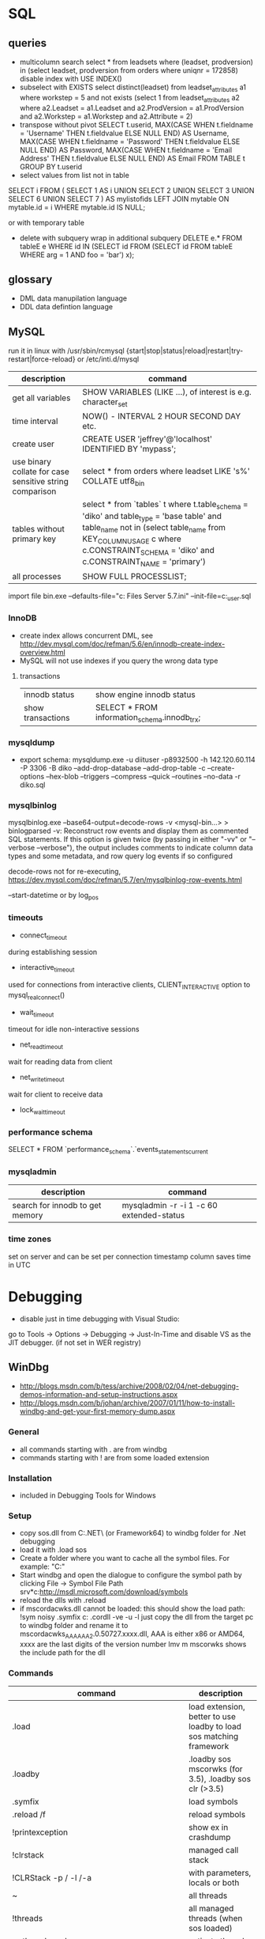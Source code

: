* SQL
** queries
- multicolumn search 
  select * from leadsets where (leadset, prodversion) in (select leadset, prodversion from orders where uniqnr = 172858)
  disable index with USE INDEX()
- subselect with EXISTS
  select distinct(leadset) from leadset_attributes a1 where workstep = 5 and not exists (select 1 from leadset_attributes a2 where a2.Leadset = a1.Leadset and a2.ProdVersion = a1.ProdVersion and a2.Workstep = a1.Workstep and a2.Attribute = 2)
- transpose without pivot
  SELECT t.userid,
         MAX(CASE WHEN t.fieldname = 'Username' THEN t.fieldvalue ELSE NULL END) AS Username,
         MAX(CASE WHEN t.fieldname = 'Password' THEN t.fieldvalue ELSE NULL END) AS Password,
         MAX(CASE WHEN t.fieldname = 'Email Address' THEN t.fieldvalue ELSE NULL END) AS Email
    FROM TABLE t
  GROUP BY t.userid
- select values from list not in table
SELECT i
FROM
(
    SELECT 1 AS i UNION SELECT 2 UNION SELECT 3 UNION SELECT 6 UNION SELECT 7
) AS mylistofids
LEFT JOIN mytable
ON mytable.id = i
WHERE mytable.id IS NULL;

or with temporary table
- delete with subquery
  wrap in additional subquery
  DELETE e.*
  FROM tableE e
  WHERE id IN (SELECT id
             FROM (SELECT id
                   FROM tableE
                   WHERE arg = 1 AND foo = 'bar') x);
** glossary
 - DML data manupilation language
 - DDL data defintion language
** MySQL
run it in linux with /usr/sbin/rcmysql 
{start|stop|status|reload|restart|try-restart|force-reload}
or /etc/inti.d/mysql

| description                                             | command                                                                                                                                                                                                                     |
|---------------------------------------------------------+-----------------------------------------------------------------------------------------------------------------------------------------------------------------------------------------------------------------------------|
| get all variables                                       | SHOW VARIABLES (LIKE ...), of interest is e.g. character_set                                                                                                                                                                |
| time interval                                           | NOW() - INTERVAL 2 HOUR SECOND DAY etc.                                                                                                                                                                                     |
| create user                                             | CREATE USER 'jeffrey'@'localhost' IDENTIFIED BY 'mypass';                                                                                                                                                                   |
| use binary collate for case sensitive string comparison | select * from orders where leadset LIKE 's%' COLLATE utf8_bin                                                                                                                                                               |
| tables without primary key                              | select * from `tables` t where t.table_schema = 'diko' and table_type = 'base table' and table_name not in (select table_name from KEY_COLUMN_USAGE c where c.CONSTRAINT_SCHEMA = 'diko' and c.CONSTRAINT_NAME = 'primary') |
| all processes                                           | SHOW FULL PROCESSLIST;                                                                                                                                                                                                      |

import file
bin\mysqld.exe --defaults-file="c:\Program Files\MySQL\MySQL Server 5.7\bin\my.ini" --init-file=c:\tmp\create_user.sql
*** InnoDB
- create index allows concurrent DML, see http://dev.mysql.com/doc/refman/5.6/en/innodb-create-index-overview.html
- MySQL will not use indexes if you query the wrong data type
**** transactions
| innodb status     | show engine innodb status                    |
| show transactions | SELECT * FROM information_schema.innodb_trx; |
*** mysqldump
- export schema:
  mysqldump.exe -u diituser -p8932500 -h 142.120.60.114 -P 3306 -B diko --add-drop-database --add-drop-table -c --create-options --hex-blob --triggers --compress --quick --routines --no-data -r diko.sql
*** mysqlbinlog
mysqlbinlog.exe --base64-output=decode-rows -v <mysql-bin...> > binlogparsed
-v: Reconstruct row events and display them as commented SQL statements.
If this option is given twice (by passing in either "-vv" or "--verbose --verbose"),
the output includes comments to indicate column data types and some metadata,
and row query log events if so configured

decode-rows not for re-executing, https://dev.mysql.com/doc/refman/5.7/en/mysqlbinlog-row-events.html

--start-datetime or by log_pos
*** timeouts
- connect_timeout
during establishing session
- interactive_timeout
used for connections from interactive clients, CLIENT_INTERACTIVE option to mysql_real_connect()
- wait_timeout
timeout for idle non-interactive sessions
- net_read_timeout
wait for reading data from client
- net_write_timeout
wait for client to receive data
- lock_wait_timeout
*** performance schema
SELECT * FROM `performance_schema`.`events_statements_current
*** mysqladmin
| description                     | command                                  |
|---------------------------------+------------------------------------------|
| search for innodb to get memory | mysqladmin -r -i 1 -c 60 extended-status |
*** time zones
set on server and can be set per connection
timestamp column saves time in UTC
* Debugging
- disable just in time debugging with Visual Studio:
go to Tools -> Options -> Debugging -> Just-In-Time and disable VS as the JIT debugger.
(if not set in WER registry)
** WinDbg
- http://blogs.msdn.com/b/tess/archive/2008/02/04/net-debugging-demos-information-and-setup-instructions.aspx
- http://blogs.msdn.com/b/johan/archive/2007/01/11/how-to-install-windbg-and-get-your-first-memory-dump.aspx
*** General
  - all commands starting with . are from windbg
  - commands starting with ! are from some loaded extension
*** Installation
  - included in Debugging Tools for Windows
*** Setup
  - copy sos.dll from C:\Windows\Microsoft.NET\Framework\ (or Framework64) to windbg folder for .Net debugging
  - load it with .load sos
  - Create a folder where you want to cache all the symbol files. For example: "C:\Symbols"
  - Start windbg and open the dialogue to configure the symbol path by clicking File -> Symbol File Path
    srv*c:\symbols\public*http://msdl.microsoft.com/download/symbols
  - reload the dlls with .reload
  - if mscordacwks.dll cannot be loaded:
    this should show the load path:
    !sym noisy
    .symfix c:\mylocalsymcache
    .cordll -ve -u -l
    just copy the dll from the target pc to windbg folder and rename it to mscordacwks_AAA_AAA_2.0.50727.xxxx.dll,
    AAA is either x86 or AMD64, xxxx are the last digits of the version number
    lmv m mscorwks shows the include path for the dll
*** Commands
  | command                                                      | description                                                         |
  |--------------------------------------------------------------+---------------------------------------------------------------------|
  | .load                                                        | load extension, better to use loadby to load sos matching framework |
  | .loadby                                                      | .loadby sos mscorwks (for 3.5), .loadby sos clr (>3.5)              |
  | .symfix                                                      | load symbols                                                        |
  | .reload /f                                                   | reload symbols                                                      |
  | !printexception                                              | show ex in crashdump                                                |
  | !clrstack                                                    | managed call stack                                                  |
  | !CLRStack -p / -l /-a                                        | with parameters, locals or both                                     |
  | ~                                                            | all threads                                                         |
  | !threads                                                     | all managed threads (when sos loaded)                               |
  | ~<thread number> s                                           | activate thread                                                     |
  | !EEStack                                                     | Runs the DumpStack command on all threads in the process            |
  | k                                                            | view call stack                                                     |
  | !runaway                                                     | Shows time consumed by each thread.                                 |
  | !dso                                                         | show list of references that are still on the stack                 |
  | !do <Object>                                                 | show object info                                                    |
  | !da <Array>                                                  | show array info                                                     |
  | !DumpHeap                                                    | show all objects in the heap                                        |
  | !DumpHeap -stat -type Assembly                               | show assemblies in the heap                                         |
  | !DumpDomain                                                  | show all loaded assemblies                                          |
  | kp; !do <Object from mscorwks!RaiseTheExceptionInternalOnly> | shows exception object info.                                        |
  | !pe <Object>                                                 | shows exception info                                                |

*** Resources
https://blogs.msdn.microsoft.com/amb/2011/05/12/do-not-collect-32bit-process-dumps-with-64bit-task-manager/
ProcDump  https://technet.microsoft.com/en-us/sysinternals/dd996900.aspx
** GDB
*** init file
    [[file:.gdbinit]
*** commands
- -args
 invoke program with arguments, specified with -
- break
 set breakpoint
- bt
 backtrace the calling stack
- c
 continue program
- n
 next line
- p
 print and/or set variable
- run
 run the program
- s, u
 step in, out
*** breakpoints
   - show with info break
   - disable <number>
*** pause process
   - Ctrl-C, in emacs Ctrl-C, Ctrl-C
     windows gui needs workaround in mingw console http://www.mingw.org/wiki/Workaround_for_GDB_Ctrl_C_Interrupt
*** print
   - p Function()
*** control
   - next next line in function
   - step next source code line
   - finish end of current function

* svn
** command line
*** Commands
  | command                                         | description                                   |
  |-------------------------------------------------+-----------------------------------------------|
  | svn diff -r... path                             | diff to revision ... in local copy            |
  | svnadmin dump --deltas <repo> > out.dump        | create dumpfile with deltas between revisions |
  | svnadmin load --force-uuid <newrepo> < out.dump | restore backup with unique identifier         |

*** diff for patch
- get diff from svn with diff -r rev1:rev2
  or diff -c rev

- emacs replace regex
  \(.*\)(revision 13286)^M -> \1(revision 13286)
  maybe the file has to be opened with (setq inhibit-eol-conversion t)
  
- run patch with
  patch -p0 < patchfile
* Windows
** DOS
*** compare files
comp: use with /N, else only filesize diff

*** registry
regsvr: register file in the windows registry, with /u unset key   
*** telnet
telnet client, call open $<$server$>$ to open a client, export DISPLAY IP:0
*** ftp
ftp client, login with ftp\_(IP), start with ftp $<$IP$>$, quit with bye, change to dir, bin, prompt, mget *;
*** cmd
  - start shell with C:$\backslash$WINDOWS$\backslash$system32$\backslash$cmd.exe /C "start" for multiple windows
  - start parameters: /V:ON: deactivate delayed resolving of variables, resolve them with !var!
  - supply /Y if a default answer is requested, may work, e.g. net use ... /Y
  - use '::' before command to save it but not run
*** nbtstat
find hostname from ip address: nbtstat -a
*** nslookup
    get all hosts from ip: nslookup ip
*** cacls
set access for file: cacls <file> /G <user:mode>, e.g. cacls dummy.txt /G Everyone:F; revert with /R
*** findstr
search for text in files with /S in subdirectories
*** net
    - show connections with net use
    - remove with net use /delete h:
    - connect with net use H: \\aphrodite\home * /USER:schwarzhuber
      * is prompt for password
      /Y for default prompt
    - get domain groups
      net user /domain 'username optional'
*** netstat
- show listening ports (admin rights for -b show executable)
  netstat -n -a -b
  netstat -ano for pid
*** send mail per cmd line
TELNET MAIL.THEIRDOMAIN.COM 25
ehlo mydomain.com
mail from:<martin9700@mydomain.com>
rcpt to:<recipient@theirdomain.com>
data
This is a test, please do not respond
.
quit

to test relay change rcpt
rcpt to:<recipient@someotherdomain.com>
** Office
- disable cursor animation
HKEY_Current_User\Software\Microsoft\Office\16.0\Common\Graphics
Name: DisableAnimations
Type: REG_DWORD
Data: 1 (hexadecimal)
*** Excel
Hyperlinks relativ setzen mit Datei -> Eigenschaften -> Zusammenfassung: Hyperlink
**** settings
- set colon ; as delimiter for csv: Control Panel -> Region and Language -> Additional Settings
**** commands
- open vba editor: Alt+F11
**** Formulas
- references
  relativ: A1
  absolut: $A$1
  partial: $A1, A$1
- included in range, count
=ZÄHLENWENN($A$1:$A$110;E186)
**** csv to grid
- check for " for whole line
- data -> import csv
**** plotting
column has to be formatted to right data type
** Visual Studio
edit autoexp.dat for expanding and not stepping into in debugger
c:/Programme/Microsoft Visual Studio/Common/MSDev98/Bin/

TUString =<StringRep->Str,s>

[ExecutionControl] 
TUString::*=NoStepInto
CView::GetDocument=NoStepInto

c:/Programme/Microsoft Visual Studio 9.0/Common7/Packages/Debugger/

Makefile export:
wrong format for custom build of dll, use .$\backslash$LPPars not .LPPars\\
add path for DJGPP binaries
*** find-replace
new lines with regex + \r\n
*** search not working

  No matching text found to look in. 
  Find was stopped in progress.
  
  Press ctrl + break

*** Visual Studio 2008
**** how to run it with the 6.0 compiler
C++ settings : 		
linker setttings: 	
delete the reference to the vcprojects default port vcproj file
project right click tool build order -> deselect manifest
options -> max number of project builds: 1
comman
**** Visual Studio “Find” results in “No files were found to look in.
     Find stopped progress
     the workaround (as many of you noted) is to press Ctrl+Scroll Lock, Ctrl+Break, or the Break key alone
*** Visual Studio 6.0
**** shortcuts

- LineCut, LineOpenBelow, 
- CharLeft, CharRight, LineEnd, LineStart, LineUp, LineDown
- FindBackwardDialog, Find, FindInFiles

**** Profiling
switch profiling on in Settings: Linker: enable profiling\\%
start profiling in the menu Build: Profil\\%
merge pbt and pbo files with prep /m $<name>$\\%
create file with plist /t $<name>$

**** Visual SourceSafe
     - disable with HKEY_CURRENT_USER\Software\Microsoft\DevStudio\6.0\Source Control\Disabled
*** emacs keybinding > 2008
for 2019:
https://github.com/justcla/EmacsKeys
--> source code has to be edited also for the newest visual studio extension
    Download the Emacs emulation extension.

    Rename it from EmacsEmulations.vsix to EmacsEmulations.zip and unzip into a folder.

    Edit the <VisualStudio Version="10.0"> value on the extensions.vsixmanifest file (XML):

    <SupportedProducts>
        <VisualStudio Version="11.0">
        <Edition>Pro</Edition>
        </VisualStudio>
    </SupportedProducts>

    Note: Visual Studio 2013 works by setting Version="12.0". And VS Express can be used by setting <Edition>Express_All</Edition>
          Visual Studio 2015 "14.0"
    Zip the content inside the folder back up and rename it back to EmacsEmulations.vsix.
    Install the extension as the user who needs the bindings and not as administrator.
    Manually copy the Emacs.vsk file from the unzipped content of the extension to the Common7\IDE folder in the Visual Studio program directory (for which you will need elevated permissions).

*** command line compiler
cl /EHsc -DUNICODE -D_UNICODE <file including windows.h>.cpp user32.lib
*** subscription
visual studio downloads
msdn
https://my.visualstudio.com/Downloads/Featured
** remote desktop
- local drives are mapped to //tsclient
- for copy + paste enable all fields in local resources, and restart rdpclip.exe
- speed up connection with 15bit, background turned off
- back to fullscreen: ctrl alt break
- send ctrl alt del: ctrl alt end
** Win
   - disable explorer
     HKEY_CURRENT_USER\Software\Microsoft\Windows NT\CurrentVersion\Winlogon
     "Shell"="%ExePath%"
   - start cmd box as administrator
     runas /noprofile /user:mymachine\administrator cmd
     or with domain  /user:mydomain\admin
   - disable task manager
     Key: Software\Microsoft\Windows\CurrentVersion\Policies\System
     Name: DisableTaskMgr
     Type: REG_DWORD
     Value: 1=Enablethis key, that is DISABLE TaskManager
   - set group policy with gpedit.msc
     to set it up only for non-admin users (not XP): load mmc.exe, add gpedit as snapin
     select in Browse Dialog the users: non-Admin
   - policies are saved in the registry in 
     HKEY_LOCAL_MACHINE\SOFTWARE\Microsoft\Windows\CurrentVersion\Policies\
     HKEY_CURRENT_USER\Software\Microsoft\Windows\CurrentVersion\Policies\
   - edit registry of other user
     mark HKEY_USERS, File -> Load Hive
     load file ntuser.dat from user folder
     unload after edit
   - run PerfMon for performance monitoring
   - add items to send to senden an menu in documents and settings:user:sendto
   - Nicht genügend Serverspeicher vorhanden
     Not working: 
     HKLM\SYSTEM\CurrentControlSet\Control\Session Manager\Memory Management "LargeSystemCache" "1"
     HKLM\SYSTEM\CurrentControlSet\Services\LanmanServer\Parameters\ "Size" "3"
     HKLM\SYSTEM\CurrentControlSet\Services\LanmanServer\Parameters\ "IRPStackSize" "50"
   - kill processes
     list with tasklist, run as admin
     Taskkill /IM chrome.exe /F /T
   - default reply, no messagebox
     HKEY_LOCAL_MACHINE\System\CurrentControlSet\Control\Error Message Instrument : EnableDefaultReply = 0
   - go to program and features
     Win+r, appwiz.cpl
   - boot manager
     - set options for vmware
       bcdedit /copy {current} /d "No Hyper-V" 
       The entry was successfully copied to {ff-23-113-824e-5c5144ea}. 
       bcdedit /set {ff-23-113-824e-5c5144ea} hypervisorlaunchtype off
       powershell: bcdedit /copy `{current`} /d "No Hyper-V"
   - reserve port win10
     netsh http add urlacl url=http://+:49550/ sddl=D:PAI(A;;FA;;;WD)
     netsh http add urlacl url=http://+:49550/ sddl=D:(A;;GX;;;S-1-1-0)
     netsh http delete urlacl url=http://+:49550/
   - caps lock to ctrl
     Windows Registry Editor Version 5.00
     [HKEY_LOCAL_MACHINE\SYSTEM\CurrentControlSet\Control\Keyboard Layout]
     "Scancode Map"=hex:00,00,00,00,00,00,00,00,02,00,00,00,1d,00,3a,00,00,00,00,00

     $hexified = "00,00,00,00,00,00,00,00,02,00,00,00,1d,00,3a,00,00,00,00,00".Split(',') | % { "0x$_"};
     $kbLayout = 'HKLM:\System\CurrentControlSet\Control\Keyboard Layout';
     New-ItemProperty -Path $kbLayout -Name "Scancode Map" -PropertyType Binary -Value ([byte[]]$hexified);
   - disable python link to app store
     open app execution aliases in app store, disable links
** Gadgets
*** basics
    - default gadgets are in C:\Program Files\Windows Sidebar\Gadgets
      copy one and rename folder and gadget.xml name
      zip and rename to .gadget
      install: did not work
    - folder %UserProfile%\AppData\Local\Microsoft\Windows Sidebar\Gadgets
** Visual Basic
   escape " with "", for a linebreak use \_
** .NET
PerformanceCounter cannot be used: in PerfMon all counters in Windows Workflow Foundation are not selectable; this seems to be the same reason why the resume layout after the EndInit of the PerformanceCounter fails
** Services
- start and control services with the \textbf{sc} command
- start net
  install a .Net service with installutil
  install: sc create CAO-COPLSapSebastian binPath= "C:\usr\schwarzhuber\COPL\bin\sap_gw.exe /ServiceName=CAO-COPLSapSebastian /gwFile=\"C:\usr\schwarzhuber\COPL\config\SAP_GW\SapGateway.xml\""
  change: sc config binPath= ...
- set start timeout
  1. Click Start, click Run, type regedit, and then click OK.
  2. Locate and then click the following registry subkey:
     HKEY_LOCAL_MACHINE\SYSTEM\CurrentControlSet\Control
  3. In the right pane, locate the ServicesPipeTimeout entry.
     Note: If the ServicesPipeTimeout entry does not exist, you must create it. To do this, follow these steps:
     On the Edit menu, point to New, and then click DWORD Value.
     Type ServicesPipeTimeout, and then press ENTER. 
  4. Right-click ServicesPipeTimeout, and then click Modify.
  5. Click Decimal, type 60000, and then click OK.
     This value represents the time in milliseconds before a service times out.
  6. Restart the computer.
** IIS

   -logfiles c:/inetpub/logs, set in IIS configuration, enable logging in Programs and Features -> turn Features on/off
   - HTTP Error 500.19
     0x80070005: Click the Security tab, and then click Edit.
     Click Add.
     In the Enter the object names to select box, type computername\IIS_IUSRS, click Check Names, and then click OK.
     Click to select the Read check box, and then click OK.
   - configuration
     %windir%\system32\inetsrv\config\applicationhost.config
     e.g. environment variables per pool in applicationPools
   - users
     https://stackoverflow.com/questions/14934006/iis-iusrs-and-iusr-permissions-in-iis8
     IIS AppPool\MyApplicationPoolName, IUSR, IIS_IUSRS
** disable telemetry data gathering
   http://superuser.com/questions/972501/how-to-stop-microsoft-from-gathering-telemetry-data-from-windows-7-8-and-8-1

** Wireshark
- Wireshark can't actually capture local packets on windows XP due to the nature of the windows TCP stack. When packets are sent and received on the same machine they don't seem to cross the network boundary that wireshark monitors.

    However there is a way around this, you can route the local traffic out via your network gateway (router) by setting up a (temporary) static route on your windows XP machine.

    Say your XP IP address is 192.168.0.2 and your gateway (router) address is 192.168.0.1 you could run the following command from windows XP command line to force all local traffic out and back across the network boundary, so wireshark could then track the data (note that wireshark will report packets twice in this scenario, once when they leave your pc and once when they return).

    route add 192.168.0.2 mask 255.255.255.255 192.168.0.1 metric 1

  ! First save the route for the ip address and add it afterwards again!
  add -p to make the change persistent

- filter for ip address and destination
  ip.addr == 142.120.20.133 & ip.dst == 142.120.60.20
** WER
set in HKEY_LOCAL_MACHINE\Software\Microsoft\Windows\Windows Error Reporting
*** path to dumps
\Debug: StoreLocation
or
%LOCALAPPDATA%\CrashDumps

** Sysinternals
*** check signing
sigcheck -a d:\tmp\DomainGroupsTester.exe
** Outlook
- set mail as read
File → Options → Advanced
Outlook panes section, click Reading Pane
Mark items as read when viewed in the Reading Pane and set interval
** File indexing
needed for outlook, can be disabled for hard drive to save space
https://superuser.com/questions/59864/stopping-microsoft-search-from-eating-my-hard-drive
    open services.msc
    Stop the Windows Search service (I was this far already).
    Rename C:\ProgramData\Microsoft\Search\Data\Applications\Windows\Windows.edb
    Start the Windows Search service
    The directory rebuilds Windows.edb (34 MB initial size in my case)
    Open Control Panel / Indexing Options
    Wait a long time for buttons to become enabled
    Click Modify
    Uncheck Users directory or whatever else you don't want indexed (I left Start Menu enabled because it's so small)
** virtual desktops
- disable animation
  System -> Advanced System Settings -> Performance:Settings
  deselect animate windows when minimizing and maximizing

** beyond compare
export at Session -> Text Compare Report
*** Define Unimportant Text
To ignore text differences, define a new Grammar element (what the text is), then mark it as unimportant.
use different name than existing ones, e.g. columns from 1 to xx
Navigate to the Session | Session Settings | Importance tab to set importance, Update session defaults
** WSL
- access
  path with \\wsl$, emacs shows it as //wsl$$/Ubuntu/home/<user>/
  from app also 'explorer.exe .' is possible as non-root user
- restart
  Get-Service LxssManager | Restart-Service
- config
  %UserProfile%/.wslconfig
  set memory etc.
*** ubuntu
update system with do-release-upgrade
*** docker
install as listed on docker website for ubuntu
start demon with 'sudo dockerd'
* Thunderbird
** new mail
- switch text/html in new mail with create + shift

** virtual folder
   search for keywords -> create as virtual folder

* ruby
** ruby style
- callbacks
  def do_stuff(a,b,c)
    sum=a+b+c
    yield sum #<- can be checked with block_given?
  end

  #call with:
  do_stuff(a,b,c){|status_code| puts "did #{a}, ... #{status_code}"}
** basic
- find method
  <instance>.method(<:method_name>).source_location
*** rspec
    - run with rspec path/to/file.rb

** rails
speed up webrick without ReverseDNSLookup
*** basic
**** main layout
   <%= javascript_include_tag "application", "data-turbolinks-track" => true %>
   will produce an error, solution:

   http://stackoverflow.com/questions/12520456/execjsruntimeerror-on-windows-trying-to-follow-rubytutorial

My friend was attempting a Rails tutorial on Win 8 RTM a few months ago and ran into this error. Not sure if this issue exists in Windows 7 as well, but this may help.

Options:

1) Removing //= require_tree . / Ignoring the issue - As ColinR stated above, this line should not be causing an issue in the first place. There is an actual problem with ExecJS working properly with the JavaScript runtime on your system and removing this line is just ignoring that fact.

2) Installing Node.js / Running away - Many people seem to just end up installing Node.js and using that instead of the JavaScript runtime already on their system. While that is a valid option, it also requires additional software and only avoids the original issue, which is that ExecJS is not working properly with the JavaScript runtime already on your system. If the existing JavaScript runtime on your system is supposed to work, why not make it work instead of installing more software? According to the ExecJS creator, the runtime already built into Windows is in fact supported...

    ExecJS lets you run JavaScript code from Ruby. It automatically picks the best runtime available to evaluate your JavaScript program, then returns the result to you as a Ruby object.

    ExecJS supports these runtimes:

        therubyracer - Google V8 embedded within Ruby
        therubyrhino - Mozilla Rhino embedded within JRuby
        Node.js
        Apple JavaScriptCore - Included with Mac OS X
        Microsoft Windows Script Host (JScript)

    (from github.com/sstephenson/execjs#execjs )

3) Actually fixing the issue / Learning - Use the knowledge of options 1 and 2 to search for other solutions. I can't tell you how many webpages I closed upon seeing options 1 or 2 was the accepted solution before actually finding information about the root issue we were having. The only reason we kept looking was that we couldn't believe the Rails team would (1) insert a line of code in every scaffold generated project that caused an issue, or (2) require that we install additional software just to run that default line of code. And so we eventually arrived at a fix for our root issue (your miles may vary).

The Fix that worked for us: On the system having issues, find ExecJS's runtimes.rb file. It looks like this. Make a copy of the found file for backup. Open the original runtimes.rb for editing. Find the section that starts with the line JScript = ExternalRuntime.new(. In that section, on the line containing :command => "cscript //E:jscript //Nologo //U", - remove the //U only. Then on the line containing :encoding => 'UTF-16LE' # CScript with //U returns UTF-16LE - change UTF-16LE to UTF-8 . Save the changes to the file. This section of the file should now read:

JScript = ExternalRuntime.new(
    :name        => "JScript",
    :command     => "cscript //E:jscript //Nologo",
    :runner_path => ExecJS.root + "/support/jscript_runner.js",
    :encoding    => 'UTF-8' # CScript with //U returns UTF-16LE
)

Next, stop then restart your Rails server and refresh the page in your browser that produced the original error. Hopefully the page loads without error now. Here's the ExecJS issue thread where we originally posted our results: https://github.com/sstephenson/execjs/issues/81#issuecomment-9892952

If this did not fix the issue, you can always overwrite the modified runtimes.rb with the backup copy you (hopefully) made and everything will be back to square one. In that case, consider option 3 and keep searching. Let us know what eventually works for you.. unless it's removing the require_tree or installing node.js, there's plenty of that going around already. :)


*** running old rails
**** problem with bluecloth 2.2.0


     Run gem install bluecloth -v '2.2.0' if you haven't already

     Apply this patch on bluecloth.h file, on my machine it is located in

     H:\Ruby193\lib\ruby\gems\1.9.1\gems\bluecloth-2.2.0\ext\bluecloth.h

     Go to bluecloth 2.2.0 directory, for example

     H:\Ruby193\lib\ruby\gems\1.9.1\gems\bluecloth-2.2.0

     Run rake gem (this may require to install some additional gems).

     Then you should see .gem file created in

     H:\Ruby193\lib\ruby\gems\1.9.1\gems\bluecloth-2.2.0\pkg\bluecloth-2.2.0.gem

     Open this directory and install the patched gem:

     gem install bluecloth-2.2.0.gem --platform=ruby

     => will not work, but gem install works after that
**** problem with libv8
    used by therubyracer
    NOT: gem install libv8 -v '3.16.14.1' -- --with-system-v8
    take it out with: 
    gem 'therubyracer', "~>0.11", :platform => :ruby
    :platform :ruby will install only on unix
**** wrong version of rake
     use bundle exec rake
* VMWare
** disable beep: To turn it off for only one session, do the following:

   1. Click Start
   2. Click Run
   3. In the run box type
      net stop beep

To turn off the beep permanently, do the following:

1. Click Start
   2. Click Run
   3. In the run box type
      sc config beep start= disabled (please note the space after the = !!)

To change the status of the beep again, type any of the following in the run box:

    * sc config beep start= boot (for loading device driver by the boot loader)
    * sc config beep start= system (for loading device driver by the kernel initialization)
    * sc config beep start= auto (for starting service automatically at startup. Even when no one logs on)
    * sc config beep start= demand (for starting service manually (default, when no start parameter is specified))
    * sc config beep start= disabled (completely disables the service)
    * sc config beep start= delayed-auto (for starting service after other “auto” services are started)

** To disable ThinPrint on a View client, change the values of these registry keys as indicated:

    HKEY_CURRENT_USER Software VMware, Inc. VMware VDM Client RDP Settings RedirectPrinters = false
    HKLM SOFTWARE thinPrint TPAutoConnect ConnectToClient = DISABLED 

Notes:

    If the keys do not exist, create them with values of type STRING.
    You may have to reboot the client for the changes to take effect.
    This method disables ThinPrint on the client side only. The View Desktop can use ThinPrint to print when you connect to it from a different client computer. 

Additional Information
You may also disable ThinPrint within the virtual desktop by disabling the TP AutoConnect Service and TP VC Gateway Service.

To disable ThinPrint within the virtual desktop:

    Log in to the virtual machine.
    Open the Services console.
    Right-click the TP AutoConnect service.
    Click Properties.
    Under Service status, click Stop.
    Click the Startup type and click Disabled.
    Click OK.
    Repeat steps 1-7 for the TP VC Gateway service.
    Close the Services console. 
** Host USB device connection disabled
Try right clicking on one of the USB hubs and looking at the driver details. If usbfilter.sys is listed then open HKEY_LOCAL_MACHINE\SYSTEM\CurrentControlSet\Control\Class\{36FC9E60-C465-11CF-8056-444553540000} and delete the UpperFilter, usbfilter pair. 
restart some times after change
** update vmware tools
dvd drive required
* C#/F#
repl with scriptcs/fsi
** folders
*** exe.config files
- XP: C:\Dokumente und Einstellungen\sebastian\Lokale Einstellungen\Anwendungsdaten\DiIT\
- Win7: C:\Users\schwarzhuber\AppData\Local\DiIT
** NUnit
*** basisc
    - console runner
      run with nunit-console.exe dllToTest
      creates result file in directory
** Uri Escaping
   pairs Uri.EscapeDataString and HttpUtility.UrlEncode,
   Uri.EscapeUriString and HttpUtility.UrlPathEncode

   Uri better, uses uppercase hex encoding
   see also http://blog.lunatech.com/2009/02/03/what-every-web-developer-must-know-about-url-encoding
** .Net Framework
*** exception in webclient
The specified registry key does not exist
Registry location: HKEY_LOCAL_MACHINE\SOFTWARE\Microsoft\.NETFramework  
DWORD (32-bit) Value name: LegacyWPADSupport
Value data: 0
** Asynchronous programming
https://docs.microsoft.com/en-us/dotnet/standard/asynchronous-programming-patterns/
** Yield time slice
From https://docs.microsoft.com/en-us/dotnet/standard/asynchronous-programming-patterns/component-that-supports-the-event-based-asynchronous-pattern?view=netframework-4.7.2
Thread.Sleep(0) yields the reset of this time slice
https://stackoverflow.com/questions/2956961/difference-between-thread-sleep0-and-thread-yield
Thread.Sleep(0) cedes control to any ready thread of equal priority or keeps going on the current thread if there is none. Thread.Yield cedes control to any ready thread associated with the current processor.
Therefore spin wait with Sleep(1) if SpinWait not used http://joeduffyblog.com/2006/08/22/priorityinduced-starvation-why-sleep1-is-better-than-sleep0-and-the-windows-balance-set-manager/

** Ildasm
only included in debug/release with debug build:
// .custom instance void [mscorlib]System.Diagnostics.DebuggableAttribute::.ctor(valuetype [mscorlib]System.Diagnostics.DebuggableAttribute/DebuggingModes)
= ( 01 00 XX XX 00 00 00 00 )
optimized debug DLL 03 00
optimized release 02 00
non-optimized debug DLL 07 01
non-optimized release DLL 06 01
* emacs
** customize and start files
   - site-start.el is loaded first, cancel with --no-site-file

** build emacs
*** old verision
**** tools
    - mingw32: gcc, make (rename from mingw32-make)
    - GnuWin Packages: CoreUtils, FindUtils, libxpm (with src)
**** prebuild
    - copy simx.h to include dir
**** configure
    - configure.bat --with-gcc --cflags -ID:/tools/GnuWin32/include/ --without-png --without-jpeg --without-tiff --without-gif
**** make
*** new version
**** git repo
     - git clone git://git.savannah.gnu.org/emacs.git emacs
**** tools
     - mingw32: developer toolkit 
     - add the fstab file in the msys etc directory, http://www.mingw.org/wiki/Getting_Started#toc2
     - remove msys-texinfo and use the one from http://sourceforge.net/projects/ezwinports/files/
     - pckconfig from http://www.gtk.org/download/win32.php
**** prebuild
     - run ./autogen.sh
       then dos2unix configure.ac
       the again ./autogen.sh
**** build
     - release: CFLAGS='-O2' ../emacs/configure --prefix=/d/progra/c/emacsrelease
*** newer version
autoconf fails with:
' is already registered with AC_CONFIG_FILES.
-> set line endings for git to linux
** modes
*** artist mode
    for drawing asccii art, set unicode with (artist-select-line-char 128078)
*** org mode
| insert src block     | C-c C-,         |
| preserve line breaks | #+OPTIONS: \n:t |
|                      |                 |
**** ditaa
     - activate babel with ditaa
     - download ditaa.jar and install java jre to run
*** *Messages*
    set size of buffer with (setq message-log-max 5000)
*** hex with hexl-mode
     or hexl-find-file instead of find-file
*** which-function-mode
    display the current function name
*** lisp
ielm, eshell
** format
*** C++ Code
   - the C Label Minimum Indentation has to be set to 4 (with override style settings):
   (c-syntactic-indentation t) this will read the format from c-offsets-alist
   if no indentation is done, set it manually with C-c C-o
*** encoding
    change encoding of buffer with C-x RET f coding RET
*** carriage return
    (setq inhibit-eol-conversion t), otherwise windows file has only ^J in text mode
    https://lists.gnu.org/archive/html/help-gnu-emacs/2005-12/msg00548.html
** fonts
   - show all faces with M-x list-faces-display -> customize
   font family is fndry and fmly from xfontsel

** Windows
   Here's a Windows tip that I find invaluable for tools such as editors. Rather than associating Emacs with the particular file types you want to edit with it (because you may want to associate another application with them), add Emacs to your SendTo menu.

   - Open the folder where you installed Emacs and navigate to the bin directory.
   - Select runemacs.exe, click mouse-button-2 and select Create Shortcut. The new shortcut appears, highlighted.
   - Click mouse-button-2 again and select Cut (you're going to move it).
   - Move to the Start button and click mouse-button-2 to open the menu.
   - Select Explore, which should open Windows Explorer to the Start Menu folder.
    In the navigation pane, select the SendTo folder (usually just above the Start Menu folder) to open it.
    Within the SendTo folder, click mouse-button-2 and select Paste to insert the runemacs.exe shortcut.
    Rename the shortcut, if you like.

** misc commands
*** file layout/matching lines
**** occur
show regex in new buffer
M-x occur
can also be used during incremental search M-s o
**** how-many
searches from pos onwards
*** search for control characters
    C-q C-(control char), ^@ with C-Space, ^? with Backspace
*** environment variables
    (getenv "DS\_LOC") (setenv "DS\_LOC" "FTN")
*** set encoding
    C-x C-m f
*** remove complete line
    flush-line (opposite of keep-line)

*** replace in files
    M-x find-name-dired: you will be prompted for a root directory and a filename pattern.
    Press t to "toggle mark" for all files found.
    Press Q for "Query-Replace in Files...": you will be prompted for query/substitution regexps.
    To turn off the automatic switch of the letter case set case-replace to nil.
*** execute shell command
(shell-command-to-string "hostname")
*** get char info
    describe-char for character at point

*** pretty print xml
in sgml mode select region and run sgml-pretty-print
*** insert text at beginning of line
string-insert-rectangle. Set the mark (C-<SPC>) at the beginning of the first line you want to prefix, move the cursor to last line to be prefixed, and type M-x string-insert-rectangle <RET>
*** turn off lockfiles
do not create files #.<filename>: (setq create-lockfiles nil)
*** kill process
M-: (kill-process)
in buffer which has process running
otherwise list-processes, d on process or use process name as argument to kill process
(delete-process PROCESS) if kill is not working
proced will show processes for user
*** goto matching paren
C-M-n/C-M-p: forward-list
C-M-f/C-M-b: forward-sexp
*** print without quotes
in scratch (insert (fn))
*** insert in front of line/prefix
- string-insert-rectangle
- string-rectangle
- query-replace-regexp
^->..., not shown marked
*** capitalize/uppercase/lowercase
capitalize-word, capitalize-region, upcase-word, upcase-region
downcase-region
*** run non-interactive command
eval-expression, M-:
** Visual Studio in emacs
*** format
    for visual studio set (Basic Offset = 4) in programming languages C and (indent tabs mode = off) in editing indent. 
    Format is set in list

** elisp
   - you cannot execute buffer functions in scratch
   - CAR and CDR (could-er) are the two slots of a cons cell (an ordered pair) which refer to some lisp objects
   - numbers in a keymap represent decimal values of ascii control characters:\\%

   Dec. Code & Character
   9 & Tab 
   13 & carriage return 
   17 & C-q
   24 & C-# XXX: 
   27 & Esc
*** debug
edebug or debug
- M-x toggle-debug-on-error
- M-x edebug-defun
- enter with (debug)
** SQL Mode
in windows add the bin directory for mysql to the exec-path

** CSharp Mode

   when used in Linux some warning pops up because of uninitalize varible flymake:
   change is-flymake-loaded with check fboundp to boundp
   
   newer version of csharp-mode:
   (let ((is-flymake-enabled
   (and (boundp 'flymake-mode)
   flymake-mode)))

** Windows
   Here's a Windows tip that I find invaluable for tools such as editors. Rather than associating Emacs with the particular file types you want to edit with it (because you may want to associate another application with them), add Emacs to your SendTo menu.

   - Open the folder where you installed Emacs and navigate to the bin directory.
   - Select runemacs.exe, click mouse-button-2 and select Create Shortcut. The new shortcut appears, highlighted.
   - Click mouse-button-2 again and select Cut (you're going to move it).
   - Move to the Start button and click mouse-button-2 to open the menu.
   - Select Explore, which should open Windows Explorer to the Start Menu folder.
    In the navigation pane, select the SendTo folder (usually just above the Start Menu folder) to open it.
    Within the SendTo folder, click mouse-button-2 and select Paste to insert the runemacs.exe shortcut.
    Rename the shortcut, if you like.

** org mode
*** export only visible area
    C-c C-e C-v
*** odt export
    - export #+OPTIONS: H:10 num:t for template file, save as ott, use with #+ODT_STYLES_FILE: "D:/usr/schwarzhuber/projects/mine/example.ott"
    - set font in template under options, writer, default font only for this document
    - filename can be set with #+PROPERTY: EXPORT_FILE_NAME 2015_06_11_Neue_Funktionen_2, only if export subtree is used, C-s, change of property has to be activated with C-c C-c
*** misc
    - export table to csv with Tbl -> Export to File
    - file link
      file:<path to file> with two [ and two ]
    - save link
      C-c l: org-store-link
      will be available in C-c C-l: org-insert-link
    - structure template
      insert code block
      C-c C-,
      then choose s
    - no indentation below header
      (setq org-adapt-indentation nil)
** server-client
*** windows
start server, place script in shell:startup:
set HOME=%APPDATA%
del /Q "%HOME%/.emacs.d/server/*"
C:\tools\emacs\nt\runemacs.exe --daemon

start client:
C:\tools\emacs\lib-src\emacsclientw.exe -c -n -a runemacs.exe
** magit
*** blobs
open file with magit-find-file
used e.g. in blame-reverse
* Linux
** commands
- back quote command substitution: runs one command on the other, like ll `find . -print`. Could also be \$(cmd)

- list commands: run command1 \&\& then command2, if command1 returns 0, can also be used with ||, ; (sequentially), \& (asynchron)

- brace expansion: cmd {1,2,$\ldots$} every option in the braces separated by a comma gets extend and the cmd is run with the whole string (cp filename{,.bak})

- font show all fonts with xfontsel

- info show online help with 'info'

- find
  find . -name "*.cfg" -exec grep -inHl 'mtbl' {} \; i: case insensitive, l: name of input file, H: filename, n: line number
  to start as few grep commands as possible GNU grep, otherwise last run not returned if only one file:
  find / -type f -exec grep -Hi 'the brown dog' {} +
  -L follow symbolic links

  - two different files, maybe quoting of -name block necessary \( ... -o ... \):
    find . -type f -name '*.err' -o -name '*.pdf'
- grep
  skip directories with -d skip
- proc use 'proc show ZWN\_{}nprd' to start an agent in its directory or 'proc start YUL\_que'

- mounting 
  use mount for list of mounted devices, mounting table under /etc/fstab
  - mount windows share
    apt update
    apt-get install cifs-utils
    mount -t cifs -o username=<un>,password=<pw> //<host>/fsharp /home/student/fsharp

- ifconfig is in /sbin/, lists all ip addresses; (ipconfig)

- xev show key commands

- prompt display variable set through PS1
- setxkbmap set the keyboard mapping to de, us etc. (see next item)
- loadkeys load keys globally from lib, e.g. us -> us.map.gz, use showkeys to show them, only with access to /dev/console (see above item)
- basename/dirname chop path strings to names

- concatenate files to one
  cat file* >> toFile
  find . -type f -name '*.txt' -exec cat {} + >> output.file : + starts only one process

- append newline to end of file
  perl -0777 -i.original -pe 's/END;\n\$\$/END;\n\$\$\n/igs' Update*
- show ip
  ip addr show
  hostname -I
- telnet
  telnet <ip> <port>
- show blocked ports
  sudo /sbin/iptables -L -n
- show listening ports
  sudo netstat -tulpn
- diff two folders
  diff -ru src/ /f/restlib/src/
  or with new files N and ignore white space
  diff -Ewb -N -u -r /folder1 /folder2
- remove directory
  rm -r mydir, -rf to force
- echo output utf8
  enable backslash, write bytes
  echo -e 'hello\xff\xff'
- nc/netcat
  for tcp/udp connections
- cURL
  transfer data using various network protocols
  curl -H 'Client-ID: clientId \
       -X GET 'https://api.twitch.tv/helix/streams?game_id=33214'
       -X PUT "http://localhost:53266/API/v1/MaterialOrder/DispatchAcknowledged/4" -H  "accept: /*" -H  "Content-Type: application/json" -d "{\"userId\":\"user to\",\"applicatorId\":\"wac035"}"
  -i: show response header
  -X: use this method in all requests, also redirects
  -L: follow rd
  -v: verbose
  -k: insecure https access
  - ranges
    curl 'https://example.com/[1-9].html' -o save_#1.html
    curl 'https://example.com/{ham,cheese}.jpg' -o out_#1.jpg
  - in browser: copy as curl in dev tools
  -O: output to file
- wget
  non-interactive network retriever
- show system information
  uname -a
  less /proc/meminfo, /proc/cpuinfo etc.

- disk usage
  df, free
- dpkg
  debian package manager, only installs package without dep
- scp
  secure copy, copy from instance via ssh
- systemd
  sudo systemctl status docker.service
  sudo systemctl restart docker.service

  show log for service or other unit
  journalctl -u kubelet.service
- change owner of files/directory
  chown user:(group opt) -R (recursive) folder/file
  does not work with mounted windows partition, user has to be set in fstab/during mount
- file permissions
  chmod u=rwx,g=(+-)rx,o=r myfile
- getent
  show entries from name service switch libraries
  e.g. getent group
- replace in file
  sed -i 's/original/new/g' file.txt
- sudo
  run with -i with the current user's login shell
  to preserve environment -E, -s for set shell
- ripgrep rg
  -S/--smart-case
  -g/--glob file pattern, single quote pattern
  --max-depth control recursion
- ffmpeg
  ffmpeg -i sample.avi -ss 00:03:05 -to 00:05:45 -q:a 0 -map a sample.mp3
- dig
  dns lookup
- tcpdump
  show traffic on network
- linux version flavor
  cat /etc/os-release
  hostnamectl
- base64
  padding is different compared to node
*** apt
- apt list --installed/--upgradable
- apt search 'package'
- sudo apt purge thunderbird*
- apt-mark hold
  stop updates
  to continue
- update with
  sudo apt update
  sudo apt upgrade
** window managers
- old ones mwn, twn

- fvwm descendant from twn

- icewm also a lightweight wm with profiles
** ssh
*** commands
- add host to known hosts
  ssh-keyscan -H 192.168.1.162 >> ~/.ssh/known_hosts
- remove key from known_hosts
  ssh-keygen -R <host>
- ssh
  use 'ssh 142.120.61.41 -l root' to connect with root
  or ssh user@host
- no host check
  ssh -o StrictHostKeyChecking=no
- key generation
  [[*generate ssh keys][generate ssh keys]]
** distros
*** opensuse
https://en.opensuse.org/openSUSE:Cheat_sheet_13.1#Services
*** ubuntu/debian
https://wiki.debian.org/systemd/CheatSheet
- scaling
  gsettings set org.gnome.desktop.interface scaling-factor 2
  drag vmware window, then scaling is shown in display settings

*** fedora
https://fedoraproject.org/wiki/SysVinit_to_Systemd_Cheatsheet
* Vagrant
** config file
   - add local box with file:///C:/Users/...
   - port forwarding with config.vm.network :forwarded_port, guest: 3000, host: 3000 
* cygwin
** turn off beep
   home directory .inputrc
   set bell-style none
* mono
** build
   - csproj files with xbuild /p:Configuration=Debug x.csproj
** csproj
   - ToolsVersion sets framework
   - Bootstrapper entries are dependencies for click once setups 
* Tags
** setup
   - msys
     run find . -name "*.cs" -exec "D:\tools\emacs24.3\bin\etags.exe" -a {} \;
     creates a TAGS file
   - powershell
     dir -Include *.cpp,*.h -Recurse | %{$_.FullName} | C:\tools\emacs\lib-src\etags.exe -
** use
   visit-tags-table for TAGS file to use
   search tags with M-., C-u M-., C-u - M-.

* vi/vim/neovim/nvim
get 64bit from https://github.com/vim/vim-win32-installer/releases
** commands
   - unset an option with set no<option>
   - show whitespace: set list
   - reload file with e!
   - close buffer with bdelete
   - go to line :<num>
   - replace in file :%s/Search-Word/Replace-Word/gc, c for confirmation
     search for newline: \n, replace: \r
   - run in shell (external command) :! <cmd> (% for current file) or start :shell
   - run last external command :!!
   - run last command .
   - insert text in current buffer from file or command :r <file> :r ! <cmd>
   - shift text/shift block ::
     in visual mode: >, . if more lines were selected
     normal mode: >> for current line, 4>> for 4 lines
   - show value of option
     :echo &title
   - reload init.vim
     source $MYVIMRC
** colorscheme
   save it in .vim/colors
   add it in .vimrc with colorscheme <name>
** bell
   set it to visual bell
   set noeb vb t_vb=
** unicode support
add https://www.vim.org/scripts/script.php?script_id=789 to config file
** packages
put packages in folder
vim windows: ~/vimfiles/pack/bundle/start/
neovim: ~/.config/nvim/pack/bundle/start
** nvim
- :checkhealth
- https://github.com/neovim/neovim/wiki/FAQ#how-to-use-the-windows-clipboard-from-wsl
* git
** basics
   - .gitignore for files which should not be shown in untracked files
   - add project to github
     create project on github
     git remote add origin https://github.com/cannero/monkey_interpreter_compiler.git
     git push -u origin master
   - on windows set credential.helper=manager if login to azure devops not possible
** commands
   - add: add files, redo if changed, -A adds all files, -u only modified and deleted files
   - commit: commit -m 'message', -a for all unstaged changes
   - diff
     --cached shows diff with staged files
     <commit> <commit> for difference between two commits
     compare to last version: @{1} <file>, short for HEAD@{1}
     compare to master: git diff origin/master -- [local-path]
     all changes between two commits, path can be also files: git diff commit1^..commit2 -- [<path>...]
     between two files: git diff --word-diff=color --word-diff-regex=. file1 file2, if in repo add --no-index
     -w ignore whitespace
     -U<n> n lines of context
   - log
     show last i commits with -n i
     short overview with files: --stat
     patch output of last two commits: -p -2
     log graph: --graph --decorate --pretty=oneline --abbrev-commit
     Only show commits adding or removing code matching the string: -S string
   - add to last commit
     git commit --amend --no-edit
     no-edit flag re-uses the last commit message
   - rename case insensitive folders
     git mv foldername tempname && git mv tempname folderName
   - create mbox file from commits, first commit not included
     git format-patch --stdout 7c46acb1..c8ee6573 > 01.3_15.3.patch
     for last commit git format-patch --stdout HEAD^
   - undo add
     git reset, git reset <file>
     if no head exists git rm --cached <added_file_to_undo>
   - To get an inclusive list of commits, just list the two references separated by a space. Your first reference should reference the previous commit with a tilda ~ and then be excluded which is denoted with a leading circumflex ^
     git rev-list --reverse ^<tag1>~ <tag2>
   - To list all files in a commit
     git diff-tree --no-commit-id --name-only -r bd61ad98
     --name-status instead for action
   - To revert single file before adding/everything
     git checkout c5f567~1 -- file1/to/restore file2/to/restore
     git checkout .
   - revert change from commit in one file
     git show some_commit_sha1 -- some_file.c | git apply -R
   - branch
     to show remote ones -r
     rename local branch: -m <oldname> <newname>, case sensitive -M
     rename local and remote:
     git branch -m <old_name> <new_name>
     git push <remote> --delete <old_name>
     # Or shorter way to delete remote branch [:]
     git push <remote> :<old_name>
     git push <remote> <new_name>
     git push <remote> -u <new_name>
   - cherry-pick
   - remove changes in all tracked files
     git checkout -f
   - remove untracked files git clean -f, test run git clean -nf, . for current directory
   - reset
     git reset --hard <HEAD/sha> or origin/branch
   - merge
     --no-ff to create a new commit without fast forward
   - stash
     add new entry with push -m
     list with stash list, stash show @{index}
     restore with stash apply --index n
   - status
     to not show untracked files: -uno
   - rev-parse, parents of commits
     first parent ref~, ref^
     second parent ref^2
     parent of parent ref~
     two commits back master~2
   - config
     show all entries: git config --list
     don't change line ending: git config --global core.autocrlf input
   - show/change remote origin/master or upstream
     show: git remote -v
     change: git remote set-url origin new.git.url/here
   - add second remote (upstream) for getting changes for fork
     git remote add upstream https://github.com/whoever/whatever.git
     git fetch upstream
     git checkout master
     git rebase upstream/master
     git push -f origin master
   - push
     after rebase push with --force-with-lease to check if remote has been updated in between
   - apply
     --stat to see changes in diff
     --check
     apply patch eiter with apply or am for signoff
   - update-git-for-windows
     windows version
** find when line was deleted
- git blame --reverse START.. file.ext
  --first-parent if multiple merges
- git log -S <string> path/to/file
  can also be run on directory
  -c -cc for combined merge
  also called pickaxe
** checkout only subdirectory
*** sparse checkout
- git init
- git remote add -f origin https://github.com/googlesamples/android-architecture
- git config core.sparseCheckout true
- echo "BasicRxJavaSample/" >> .git/info/sparse-checkout
  with powershell use ascii encoding
- git pull origin master
*** filter
git clone --filter
has to be supported by the server, still in work?
** credential.helper
*** manager for windows
git config --global credential.helper manager
newer: git config --global credential.helper manager-core
for azure devops, msys has not manager
https://github.com/Microsoft/Git-Credential-Manager-for-Windows/issues/500
-> use windows build
*** store
git config --global credential.helper store
stores pwd after the next commit in ~/.git-credentials
* powershell
use this in the powershell profile, 'test-path $profile'
Import-Module PSReadLine
Set-PSReadLineOption -EditMode Emacs
** powershell core
- update
  iex "& { $(irm https://aka.ms/install-powershell.ps1) } -UseMSI"
** commands
   - info
     $host has Version property
     [Environment]::Is64BitProcess
   - Load a dll
     Add-Type -Path .$\backslash$DiIT.Misc.dll
   - get methods + members: [int] | Get-Member
   - call static methods with [int]::MaxValue
   - pipe to fl (Format-List) to get all properties
   - call method: $i = 30, $i.GetHashCode()
   - create a class
     $a = New-Object DiIT.Misc.LeadsetPV("sfasdf/122/3")
   - parameter switch
     set it with colon -parameter:$true
   - open registry key remotely
     $Reg = [Microsoft.Win32.RegistryKey]::OpenRemoteBaseKey('LocalMachine', "coplds1")
     $RegKey= $Reg.OpenSubKey("SOFTWARE\DiIT\copl\Database")
   - get unique values from a csv file
     $leadsets = Import-Csv .\sft.csv -Delimiter ';'
     $dupLeadsets = $leadsets | Group {$_.Leadset} | where {$_.Count -gt 1}
     $dupLeadsets | select count, name > duplicate_leadsets.csv
   - get path for executable
     (Get-Command notepad.exe).Path
   - test for open port
     $ipaddress = IP_Address_Server
     $port = port
     $connection = New-Object System.Net.Sockets.TcpClient($ipaddress, $port)
     if ($connection.Connected) {
       Write-Host "Success"
     } else {
       Write-Host "Failed"
     }
   - base 64
     to:
     $Text = ‘This is a secret and should be hidden’
     $Bytes = [System.Text.Encoding]::Unicode.GetBytes($Text)
     $EncodedText =[Convert]::ToBase64String($Bytes)
     from:
     $DecodedText = [System.Text.Encoding]::Unicode.GetString([System.Convert]::FromBase64String($EncodedText))
   - remove apps
     Get-AppxPackage *Microsoft.YourPhone* -AllUsers | Remove-AppxPackage
   - pipe file to stdin
     Get-Content -ReadCount 500 backup.sql | & psql --username=... db_name
     ReadCount for ps 5.0
     Start-Process "C:\Program Files\PostgreSQL\<version>\bin\psql.exe" '--username=... db_name' -RedirectStandardInput backup.sql -NoNewWindow -Wait
   - pipe stdout to file
     Out-File -FilePath C:\Services.txt
     -Append
   - tail file
     show the last two lines:
     Get-Content  filename -Tail 2
   - remoting
     Enter-PSSession -ComputerName <pcname>
     Invoke-Command -ComputerName <pcname> -ScriptBlock {hostname}
   - search for multiple file types
     -Recurse has to be set for -Include, -Filter allows only one type, dir is Get-ChildItem
     dir -Include *.cpp,*.h -Recurse
   - replace text in file
     $text = (Get-Content -Path "File" -ReadCount 0) -join "`n"
     $text -replace "oldName", "newName" -replace "oldName2", "newName2" | Set-Content -Path "newFile"
   - open tcp listener
     $Listener = [System.Net.Sockets.TcpListener]9999;
     $Listener.Start();
     while($true)
     {
       $client = $Listener.AcceptTcpClient();
       Write-Host "Connected!";
       $client.Close();
     }
   - uptime
     - Get-Uptime -Since
     - (gcim Win32_OperatingSystem).LastBootUpTime
   - test ip connection
     Test-NetConnection -Port 0000 -ComputerName ABC
   - cpu load
     $NumberOfLogicalProcessors=(Get-WmiObject -class Win32_processor | Measure-Object -Sum NumberOfLogicalProcessors).Sum
     (Get-Counter '\Process(*)\% Processor Time').Countersamples | Where cookedvalue -gt ($NumberOfLogicalProcessors*10) | Sort cookedvalue -Desc | ft -a instancename, @{Name='CPU %';Expr={[Math]::Round($_.CookedValue / $NumberOfLogicalProcessors)}}

*** format files output
    get-item .\* -Include *.dll, *.exe | where-object {$_.VersionInfo.CompanyName -eq "DiIT"} | sort {$_.VersionInfo.FileVersion} | ForEach-Object {$_.VersionInfo.FileVersion + " " + $_.Name}
* Redmine
  webrick has problems with reverse dns lookup, turn it off
** svn integration
   - enable SCM in Administration -> Repositories
   - enable WS for repository management
     use Web Service to udpate svn log on every commit
   - set the repository for every project
   - run ruby /path_to_redmine/redmine/script/rails runner "Repository.fetch_changesets" -e production
     to get the complete log the first time
     first call svn from the command line to set the svn user and password
   - set post-commit hook
* LibreOffice
** convert to pdf
   *LibreOffice should not run*
   in Windows only - not --
   soffice.exe -convert-to pdf Neue_Funktionen.odt -headless
   
** calc
*** sort/filter
    Data->Filter->AutoFilter
** impress
*** master
right click -> edit master
*** defaults
F11 (styles and formatting): image and presentation styles
-> right click edit styles
* GDB
** init file
   [[file:.gdbinit]
** commands
- -args
 invoke program with arguments, specified with -
- break
 set breakpoint
- bt
 backtrace the calling stack
- c
 continue program
- n
 next line
- p
 print and/or set variable
- run
 run the program
- s, u
 step in, out
* Gimp
  Create Transparent Background: Add Alpha Channel in Layers, select Select By Color Tool, click background, delete it
* msbuild
** structure
   a Project has different PropertyGroup, ItemGroup and Target elements
*** simple one
    <Project xmlns="http://schemas.microsoft.com/developer/msbuild/2003">
    <PropertyGroup>
    <AssemblyName>MoqTests</AssemblyName>
    </PropertyGroup>
    <ItemGroup>
    <Compile Include="Tests.cs"/>
    </ItemGroup>
    <Target Name="Build">
    <Csc Sources="@(Compile)" OutputAssembly="$(AssemblyName).exe"/>
    </Target>
    </Project>
*** extended
    <Import Project="$(MSBuildToolsPath)\Microsoft.CSharp.targets" />
    where targets are defined
** references
   - http://msdn.microsoft.com/en-us/library/dd393574%28v=vs.100%29.aspx
   - http://msdn.microsoft.com/en-us/library/dd576348%28v=vs.100%29.aspx
   - Target Files: WindowsInstallationPath\Microsoft.NET\Framework\<version>\
* common
** start bios win8
   shift-click restart: advanced boot options
* GnuWin32
  - run download.bat
  - run install <directory>

* OOP
** Basics and Principles
- Encapsulate what varies
- Favor composition over inheritance: has-a is better than is-a; changeable during runtime
- Program to an interface not an implementation: model behavior in new abstract class, reusable and modifyable
- Strive for loosely coupled designs: objects can interact, but have very little knowledge of each other
- Open Closed Principle: Classes should be closed for modification but open for extension
- Dependency Inversion Principle: Depend upon abstraction and not upon concrete classes
- Principle of least knowledge (Only talk to your immediate friends): only invoke methods that belong to the object itself, to objects passed in as parameter, to any objects the method creates or instantiates (no methods on objects that were returned from calling other methods) and to any components of the object (has-a)
- Hollywood Principle: Don't call us, we call you
- Single Responsibility: a class should have only one reason to change
** Patterns
structural, behavioral, creational, concurrency patterns
- Strategy
  b
  defines a family of algorithms, encapsulates each one, and makes them interchangeable; algorithm can be modified independently from clients

- Observer
  b
  defines a one-to-many dependency between objects; all dependents are notified and udated automatically (push or pull by dependent)

- Decorator
  s
  a decorator attaches additional responsibilities to an object (the component) dynamically; the component can be used on its own or wrapped by a decorator; the decorator has-a component and implements the same interface as the component and adds new behavoirs

- Factory
  c
  a factory method handles object creation and encapsulates it in a subclass; the subclass decides which object to create; the method is only a interface in the base class, which can create a family of related or dependent products (abstract factory) or a single one

- Singleton
  c
  only one object is instanciated and a global point of access is provided

- Command
  b
  this pattern encapsulates a request as an object, thereby letting you parametrize other objects with different requests, queue or log requests, and support undoable operations

- Adapter/Wrapper/Translator
  s
  converts the interface of a class into another one the clients expect

- Facade
  s
  provides a unified interface to a set of interfaces in a subsystem. Facade defines a higher-level interface that makes the subsystem easier to use

- Template Method
  b
  defines the steps of an algorithm (skeleton) and allows subclasses to provide the implementation for one or more steps

- Iterator
  b
  an iterator provides a way to access elements of an aggregate object sequentially without exposing its underlying representation

- Composite
  s
  compose objects into tree structures to represent part-whole hierachies. Composite lets clients treat individual objects and composition of objects uniformly

- State
  b
  allows an object to alter its behavior when its internal state changes. The object will appear to change its class

- Proxy
  s
  provides a surrogate or placeholder for another object to control access to it

- Bridge
  s
  decouples an implementation from the interface, abstraction and implementation can be extended independently

- Builder
  c
  encapsulate the way a complex object is constructed and allows objects to be constructed in multistep

- Chain of Responsibility
  b
  decouples the sender and receiver of the request

- Flyweight
  s
  one instance of a class can be used to provide many virtual instances

- Mediator
  b
  centralize complex communications and control between related objects

- Memento
  b
  return an object to one of its previous states by keeping the saved state external from the key object

- Prototype
  c
  hide the complexities of making new instances of a given class from the client

- Visitor
  b
  add capabilities to a composite of objects if encapsulation is not important
** more design patterns
*** Repository Pattern
https://docs.microsoft.com/en-us/previous-versions/msp-n-p/ff649690(v=pandp.10)?redirectedfrom=MSDN
- centralize data logic
- mediate between data and business layers
*** Unit of Work
https://martinfowler.com/eaaCatalog/unitOfWork.html
maintain list of affected objects by business transaction and coordinates the writing of changes

* Android
** gradle
*** version does not match for project
in the gradle/wrapper folder set the version in gradle-wrapper.properties,
then run gradlew.bat.
Gradle has to be synchronized after that in Android Studio
** debugging
*** adb shell
- access emulator
in the sdk folder, platform tools start 'adb shell'
- send location
adb.exe emu geo fix 100 200
- remove database
adb -e shell rm /data/data/com.example.package/databases/*.db
- remove app
adb -e uninstall com.example.package
*** evaluate command
in the Debug window key evaluate expression
*** logcat
- disable eglCodecCommon
eglCodecCommon: glUtilsParamSize: unknow param
happens due to emulator using host GPU
define filter with tag ^(?!eglCodecCommon)
** change visual style
   get zip from http://android-holo-colors.com/ with the style and copy it in res folder
   combine styles.xml and themes_apptheme.xml, only one style with name="AppTheme"
   parent should be compatible with sdk version
** avd
if the sdcard is just a link to somewhere: Tools -> Android ->
avd Manager set sdcard to enabled and maybe change disk size

* Javascript
** JsTestDriver
   startup: java -jar JsTestDriver-1.3.5.jar --port 42442
   configuration file: JsTestDriver.conf
   load:
   - src/Main.js
   test:
   - src-test/*.js
** misc functions
- arrays
  - contains element: .includes(ele)
  - Array(n) creates array with length n but no elements, cannot iterate over it
  - Array(n).fill() (see above) fills array also with elements
- get properties
  - Object.keys(obj)
  - for(var key in obj){ if (obj.hasOwnProperty(key)){...
- shallow copy/clone
  let cloned = {...orig}
- deep copy
  let deepCopy = JSON.parse(JSON.stringify(obj))
- assign properties/change properties
  Object.assign(objectToAssign, objectWithChangesNewProperties)
- base64
  new Buffer(client_id + ':' + client_secret).toString('base64')
*** insert dashes
function insertDashes(str) {
    zip= rows=>rows[0].map((_,c)=>rows.map(row=>row[c]))
    const str_as_arr = str.split('');
    let str_as_arr_shifted = str_as_arr.slice(1);
    str_as_arr_shifted.push(' ');
    const zipped = zip([str_as_arr,str_as_arr_shifted]);
    const with_dashes = zipped.map(chars => {
        if(chars[0] != ' ' && chars[1] != ' '){
            return  chars[0] + '-';
        }else{
            return chars[0];
        }
    })
    return with_dashes.join('');
}
* erlang
** shell
- current directory
pwd().
- switch directory
cd('d:/progra/erlang/scalabilitywitherlangotp/').
- compile module
c('modulename').
- call function
modulename:function().
* lua
** repl
- load file with dofile('somefile.lua')
- lua -l somefile (no file ending)
* cmake
generate CMakeLists.txt with dependencies, <cmake .> generates the project
* Containers
** k8s/kubernetes
*** commands kubectl
[[https://kubernetes.io/docs/reference/kubectl/cheatsheet/][cheatsheet]]
all commands should be possible for pods, services, deployments, namespaces, 
jobs.batch, cronjobs.batch, events, endpoints?

| api groups, v1 if none specified | kubectl api-resources                            |
| create pod/service               | kubectl create -f basic.yaml                     |
| deployment                       | kubectl create deployment firstpod --image=nginx |
| abbreviations                    | kubectl get deploy,rs,po,svc,ep,pv               |
| configmap                        | create configmap <name>                          |
| show log of pod                  | logs <pod>                                       |
**** get
separate resources with ,
| show nodes            | kubectl get nodes                                      |                            |
| pods, with IP         | kubectl get pods                                       | -o wide                    |
|                       | svc                                                    |                            |
| detailed output       | get jobs.batch <job> -o yaml                           |                            |
| pod with label        | get -l app=design2 pod/ get --selector app=design2 pod | when created by deployment |
| resource in namespace |                                                        | -n <namespace>             |
**** describe
| nodes information | kubectl describe nodes         |
| pod information   | kubectl describe pod <podname> |
**** delete
kubectl delete pod basicpod
**** exec
- first container in pod:
kubectl exec  -it <podname> -- /bin/bash
- with container name
kubectl exec  -it <podname> -c <containername> -- /bin/bash
**** edit
kubectl edit pod <podname>
**** expose
create service with port and type
**** scale
kubectl scale deployment <depl> --replicas=6
current-replicas or resource-version allow for validation before scaling
**** rollout
- history
- undo
**** replace
*** commands kubeadm
- kubeadm init
- kubeadm token create --print-join-command
- kubeadm reset
  revert changes by init/join
*** configuration
- expose port in pod
  containerPort
- expose pod to other nodes/pods with service
  selector in configuration matches pod label
  type NodePort to expose port from pod
- docker-compose.yaml
  convert to kubernetes yaml with kompose convert
** docker
https://docs.docker.com/install/linux/docker-ce/ubuntu/
add user to docker group (root!): sudo usermod -aG docker your-user, sg docker -c "bash"
*** commands
- build
  with Dockerfile in local directory, docker build -t <name> .
- image
  detailed info: docker image <name>
- images
  docker images
  docker pull ubuntu
- docker run <name>
  - detached, arbitrary port
    docker run --name mynginx1 -P -d nginx
  - with environment variable, remove after close
    docker run -e ASPNETCORE_URLS="http://*:80" -it --rm -p 12000:80 --name aspnetcore_sample aspnetapp
    mount volume -v /host/directory:/container/directory
  - optionally <cmd> which should be run
- container
  - docker container attach <name>
  - docker container list
  - get shell on container
    sudo docker container exec -it <name> /bin/bash
  - d c restart <container>
- docker network
  ls: show all networks, see inspect how to get it
- inspect
  show all information, e.g. networks
  - ip of container
    docker inspect -f '{{range .NetworkSettings.Networks}}{{.IPAddress}}{{end}}' container_name_or_id
    docker inspect --format '{{ .NetworkSettings.IPAddress }}' <containername>
- log, for example for mysql, show stdout
  docker logs <containername>
- insecure access to registries
  edit /etc/docker/daemon.json
- volumes
  permanent storage, can be share between containers
  find mountpoint with inspect of container/volume
  to mount directory use -v /host/path:/container/path
*** docker-compose
- create yaml file, defining services, volumes, networks
- start with docker-compose up (-d detach)
- docker-compose stop (detatched)
- start shell with for service myapp
  docker-compose run --service-ports --rm myapp
  - run bash
    docker-compose run --service-ports --rm myapp bash
*** windows(old)
- set up host with virtualbox, hyperv only windows 10
- set env with eval $("D:\tools\Docker Toolbox\docker-machine.exe" env default)
- /d/tools/Docker\ Toolbox/docker.exe run busybox echo hello world
- /d/tools/Docker\ Toolbox/docker run -it --rm busybox
* mongodb
** basic
- ./mongod --dbpath "d:\data"
- mongo
> db
test
> db.test.find()
> db.test.save({a: 1})
> db.test.find()
>use admin
>db.shutdownServer()
** misc commands
- db.data.find().pretty()
- db.data.aggregate([{$project:{date: 1, numberOfEntries: {$size: "$entries"}}}])
- show dbs/collections
- db.data.find({"entries.duration": 4800}).pretty()
** update operators
$set, $push
https://docs.mongodb.com/manual/reference/operator/update/
* rust
** how to use nightly
see https://github.com/rust-lang-nursery/rustup.rs#working-with-nightly-rust,
the installed versions can be shown with <rustup toolchain list>, to add or set one
for the current directory <rustup override add/set nightly>
** set linker
https://github.com/rust-lang/rust/issues/37543
download llvm and set the linker in the .cargo/config.toml file
[target.x86_64-pc-windows-msvc]
linker = "lld-link.exe"
** misc
- RUST_BACKTRACE=1 cargo run
- run example with cargo run --example <name>
- break build on msys after some errors: cargo build --color=always 2>&1 | head -n 10
** update toolchain/racer
- all toolchains
  rustup check
  rustup update
  - if component not available
    rustup component remove --toolchain nightly-x86_64-pc-windows-msvc clippy
- racer
  cargo +nightly install racer
* Inkscape
** coordinate system
no transform in layer http://www.inkscapeforum.com/viewtopic.php?f=16&t=12352&p=46140#p46140
new file -> delete layer -> create new one
* Go Golang
** godoc
run it on local package godoc -goroot="." <package name>, 
the source files have to be in a folder src/packack name
** profiling
create profile run with:
go test -v --bench . --benchmem -cpuprofile cpu.out
memory profiling is also possible
The output can be checked with
go tool pprof testbin.test cpu.out
e.g. top10, pdf
see https://blog.golang.org/profiling-go-programs
* epub & calibre
** remove drm from epubs:
(from https://apprenticealf.wordpress.com/2012/09/10/calibre-plugins-the-simplest-option-for-removing-most-ebook-drm/,
https://www.techradar.com/news/software/how-to-remove-ebook-drm-with-calibre-1291960)

download plugin for calibre https://github.com/apprenticeharper/DeDRM_tools/releases

add in calibre under preferences -> plugins
* theory
** game theory
“The theory of games is a theory of decision-making.” This involves both how you feel you should make decisions, and how you actually make decisions, which is why understanding your motivations is valuable, because as Davis says, “your decisions are linked to your goals.”
*** goal focused
    See goals as a path to success
    Focus on the rewards you’ll gain when you achieve the outcome
    Be willing to take risks
    Feel comfortable jumping into opportunities, and work quickly
    Pay less attention to risks to your detriment, and be less prepared when things derail
*** prevention focused
See goals as important responsibilities to manage
Take care to outline potential risks
Strategize on process and progress to protect against risk
Stay vigilant about what you gain, and focus on keeping those gains
Be a problem-solver, and spend time on thorough analysis
Take a little extra time to get on the right path the first time
* octave
** basics
| identity matrix        | eye(i)                           |
| matrix                 | A = [12 21;23 32; 32 9]          |
| combining              | C = [A, A], C = [A;A]            |
| access elements        | A(1,:) , A(1:2,:)                |
| formating              | sprintf('dec %0.2f', 0.34234235) |
| show defined variables | who(s)                           |
| load/save file         | load x.dat, save file variable   |
| for loop               | for i = 1:10 .. end              |
* bash
** redirection
- stdout -> file
  programm > Datei.txt
- stderr -> file
  programm 2> Datei.txt
- stdout AND stderr -> file
  programm &> Datei.txt
  windows: program > file.txt 2>&1
- stdout -> file AND stderr -> file
  programm > Datei_stdout.txt 2> Datei_stderr.txt
- stdout -> stderr
  programm 1>&2
- stderr -> stdout
  programm 2>&1
| %                   | visible in terminal |        | visible in file |        | visible in file |           |
| Syntax              | StdOut              | StdErr | StdOut          | StdErr | file            |           |
|---------------------+---------------------+--------+-----------------+--------+-----------------+-----------|
| >                   | no                  | yes    | yes             | no     | overwrite       |           |
| >>                  | no                  | yes    | yes             | no     | append          |           |
| 2>                  | yes                 | no     | no              | yes    | overwrite       |           |
| 2>>                 | yes                 | no     | no              | yes    | append          |           |
| &>                  | no                  | no     | yes             | yes    | overwrite       |           |
| &>>                 | no                  | no     | yes             | yes    | append          |           |
| tee                 | yes                 | yes    | yes             | no     | overwrite       |           |
| tee -a              | yes                 | yes    | yes             | no     | append          |           |
| & tee (on fish 2>&1 | tee)                | yes    | yes             | yes    | yes             | overwrite |
| & tee -a            | yes                 | yes    | yes             | yes    | append          |           |
* fish
** init
- set path
set -x PATH in config.fish
could also be on command line:
set -U fish_user_paths $fish_user_paths /c/Users/nile/AppData/Local/Programs/Python/Python37/Scripts
- alias
  alias rgr='rg -trust'
  funcsave rgr
** ssh-agent
https://github.com/danhper/fish-ssh-agent, https://github.com/ivakyb/fish_ssh_agent

wget https://raw.githubusercontent.com/danhper/fish-ssh-agent/master/functions/__ssh_agent_is_started.fish -P ~/.config/fish/functions/
wget https://raw.githubusercontent.com/danhper/fish-ssh-agent/master/functions/__ssh_agent_start.fish -P ~/.config/fish/functions/

add to config or source init.fish
#+begin_src fish
if test -z "$SSH_ENV"
    set -xg SSH_ENV $HOME/.ssh/environment
end

if not __ssh_agent_is_started
    __ssh_agent_start
end
#+end_src
** usage
- set environment variable for process
  env CASE_INSENSITIVE=1 cargo run
** todo
https://github.com/fish-shell/fish-shell/issues/4117
fish --profile /tmp/some_file -c 'complete -C"git switch "'
* python
- start pydoc server with pydoc -b
- start http server with python -m http.server
** setup virtual environment
https://docs.python.org/3/library/venv.html
python -m venv /path/to/new/virtual/environment
run/source 'activate' script in <venv>/bin/ folder
** exceptions
https://docs.python.org/3/library/exceptions.html#exception-hierarchy
** modules
- inspect e.g. for getting arguments inspect.signature(m)
* firefox
delete re-direct: in history right click site, Forget about this site:
will remove browse history and passwd etc.
* msys2/mingw64
** commands
- cygpath
  to u/w with -u/-w
** pacman
database lock is in /var/lib/pacman/db.lck
partial upgrades will not work, update everything with pacman -Syuu
** generate ssh keys
- check for existing key pair
  ls -al ~/.ssh
- create key
  ssh-keygen -t rsa -C 'comment'
- start agent, add certificate
  bash: eval $(ssh-agent -s),  -c for csh style shell
  ssh-add ~/.ssh/id_rsa
  or add 'AddKeysToAgent yes' to ~/.ssh/config
** create self-signed certificate
for https on localhost
https://letsencrypt.org/docs/certificates-for-localhost/
openssl req -x509 -out localhost.crt -keyout localhost.key  -newkey rsa:2048 -nodes -sha256  -subj '/CN=localhost' -extensions EXT -config <(printf "[dn]\nCN=localhost\n[req]\ndistinguished_name = dn\n[EXT]\nsubjectAltName=DNS:localhost\nkeyUsage=digitalSignature\nextendedKeyUsage=serverAuth")
use openssl from /usr/bin, the one from /mingw64/bin fails with Can't open /proc/2406/fd/63 for reading, No such file or directory

** mintty
*** color schemas/font
are saved in /usr/share/mintty/themes/
font in ~/.minttyrc
* new installation
** fonts
- source code pro
- jetbrains mono
** utils
- putty
- emacs
- freecommander
* java
** compile
javac file1.java file2.java
or
javac *.java
-> generates fileX.class
** run
- java fileX
- with package com.somepackage
from src folder, *.class files in com/somepackage/
java com.somepackage.fileX (dot can be also /)
* gradle
** set up on linux
1. download
   gradle-6.3-all.zip, -bin does not include all libraries
2. path
   export PATH=$PATH:/home/student/java/gradle-6.3/bin
3. init
   gradle init --dsl kotlin
   -> creates gradlew and setting files

settings are saved at ~/.gradle, e.g. wrapper/dists
** configuration
build.gradle.kts
- plugins
  e.g. id("base") at top of file
- repositories
- dependencies

settings.gradle.kts
- projectname
- subprojects

** commands
| gradlew            |                                 |
|--------------------+---------------------------------|
| tasks              | list tasks which can be invoked |
| properties         |                                 |
| build              |                                 |
| run                |                                 |
| --warning-mode all |                                 |
| --scan             | creates overview                |
| --args='arg0 arg1' |                                 |
| --stop             | stop daemons                    |
|--------------------+---------------------------------|
* html
** basic html5
#+begin_src html
<!DOCTYPE html>
<html lang="en">
    <head>
        <meta charset="UTF-8" />
        <link rel="stylesheet" href="css/style.css" />
        <title>The title</title>
    </head>
    <body>
        <script src="js/app.js"></script>
    </body>
</html>
#+end_src
** css
*** units
- em
- %
- vh,vm
  fill up only viewport, not parent
*** basic properties
- transform: scale, translate, ...
- transition
*** navbar (flex box)
add to parent div:
display:  flex;
justify-content: space-between; /*or center*/
margin: 0 5rem;
*** css grid (2D flex box)
set one element as grid:
.the_container{
    display: grid;
    grid-template-areas:
    'header header header'
    'post post related'
    'footer footer footer';
}
add elements with
.header-container{
    grid-area: header;
}
(other properties would be grid-template-columns where the width can be set, grid-template-rows,
set grid-column per element)
*** responsive web design
- media queries
- viewport
*** keyframes/animation
define @keyframes <name>, define there changes e.g.
- to {background: ...}
- 10%{..} 40%{..}
use it for element with animation-name, duration, fill-mode, delay
* encoding
http://www.unicode.org/versions/Unicode5.0.0/ch02.pdf
page 30
Use of a BOM is neither required nor recommended for UTF-8, but may be encountered in contexts where UTF-8 data is converted from other encoding forms that use a BOM or where the BOM is used as a UTF-8 signature.
* atlassian
** confluence
*** m2conf.py
python ~/projects/md_to_conf/md2conf.py import.md <space> -a <create page under>
